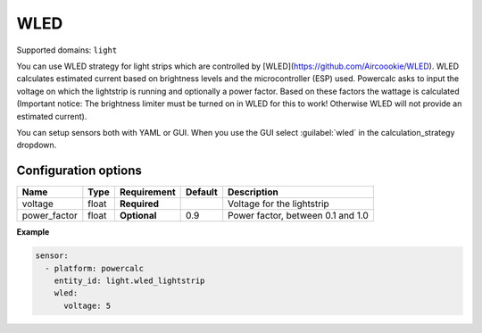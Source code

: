 ====
WLED
====

Supported domains: ``light``

You can use WLED strategy for light strips which are controlled by [WLED](https://github.com/Aircoookie/WLED).
WLED calculates estimated current based on brightness levels and the microcontroller (ESP) used.
Powercalc asks to input the voltage on which the lightstrip is running and optionally a power factor. Based on these factors the wattage is calculated (Important notice: The brightness limiter must be turned on in WLED for this to work! Otherwise WLED will not provide an estimated current).

You can setup sensors both with YAML or GUI.
When you use the GUI select :guilabel:`wled` in the calculation_strategy dropdown.

Configuration options
---------------------

+---------------+-------+--------------+----------+------------------------------------+
| Name          | Type  | Requirement  | Default  | Description                        |
+===============+=======+==============+==========+====================================+
| voltage       | float | **Required** |          | Voltage for the lightstrip         |
+---------------+-------+--------------+----------+------------------------------------+
| power_factor  | float | **Optional** | 0.9      | Power factor, between 0.1 and 1.0  |
+---------------+-------+--------------+----------+------------------------------------+

**Example**

.. code-block:: yaml

    sensor:
      - platform: powercalc
        entity_id: light.wled_lightstrip
        wled:
          voltage: 5
